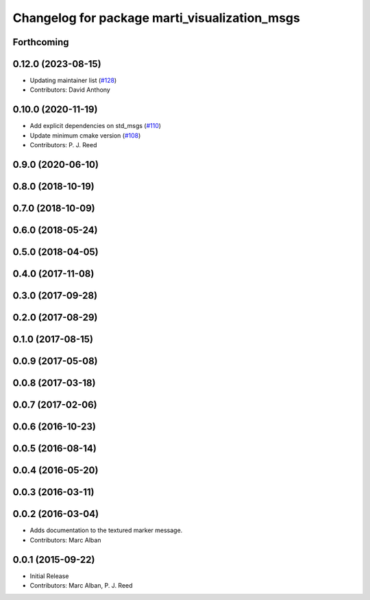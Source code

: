 ^^^^^^^^^^^^^^^^^^^^^^^^^^^^^^^^^^^^^^^^^^^^^^
Changelog for package marti_visualization_msgs
^^^^^^^^^^^^^^^^^^^^^^^^^^^^^^^^^^^^^^^^^^^^^^

Forthcoming
-----------

0.12.0 (2023-08-15)
-------------------
* Updating maintainer list (`#128 <https://github.com/swri-robotics/marti_messages/issues/128>`_)
* Contributors: David Anthony

0.10.0 (2020-11-19)
-------------------
* Add explicit dependencies on std_msgs (`#110 <https://github.com/swri-robotics/marti_messages/issues/110>`_)
* Update minimum cmake version (`#108 <https://github.com/swri-robotics/marti_messages/issues/108>`_)
* Contributors: P. J. Reed

0.9.0 (2020-06-10)
------------------

0.8.0 (2018-10-19)
------------------

0.7.0 (2018-10-09)
------------------

0.6.0 (2018-05-24)
------------------

0.5.0 (2018-04-05)
------------------

0.4.0 (2017-11-08)
------------------

0.3.0 (2017-09-28)
------------------

0.2.0 (2017-08-29)
------------------

0.1.0 (2017-08-15)
------------------

0.0.9 (2017-05-08)
------------------

0.0.8 (2017-03-18)
------------------

0.0.7 (2017-02-06)
------------------

0.0.6 (2016-10-23)
------------------

0.0.5 (2016-08-14)
------------------

0.0.4 (2016-05-20)
------------------

0.0.3 (2016-03-11)
------------------

0.0.2 (2016-03-04)
------------------
* Adds documentation to the textured marker message.
* Contributors: Marc Alban

0.0.1 (2015-09-22)
------------------
* Initial Release
* Contributors: Marc Alban, P. J. Reed

